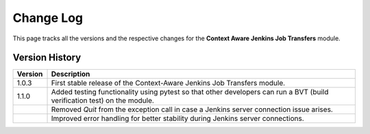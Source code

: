 Change Log  
===========  

This page tracks all the versions and the respective changes for the **Context Aware Jenkins Job Transfers** module.  

Version History  
---------------  

.. list-table::  
   :header-rows: 1  
   :widths: 10 90  

   * - Version  
     - Description  

   * - 1.0.3  
     - First stable release of the Context-Aware Jenkins Job Transfers module.  

   * - 1.1.0  
     - Added testing functionality using pytest so that other developers can run a BVT (build verification test) on the module.
   * -  
     - Removed `Quit` from the exception call in case a Jenkins server connection issue arises.  
   * -
     - Improved error handling for better stability during Jenkins server connections.  
